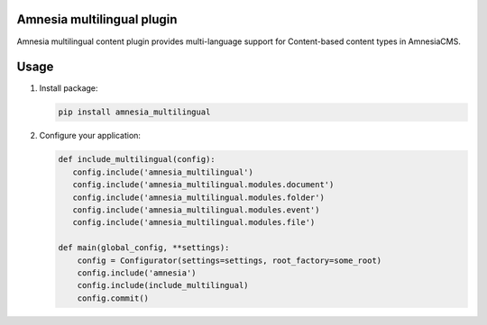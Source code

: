.. _index:

===========================
Amnesia multilingual plugin
===========================

Amnesia multilingual content plugin provides multi-language support for
Content-based content types in AmnesiaCMS.

=====
Usage
=====

#. Install package:

   .. code-block:: bash

      pip install amnesia_multilingual


#. Configure your application:

   .. code-block:: python

      def include_multilingual(config):
         config.include('amnesia_multilingual')
         config.include('amnesia_multilingual.modules.document')
         config.include('amnesia_multilingual.modules.folder')
         config.include('amnesia_multilingual.modules.event')
         config.include('amnesia_multilingual.modules.file')

      def main(global_config, **settings):
          config = Configurator(settings=settings, root_factory=some_root)
          config.include('amnesia')
          config.include(include_multilingual)
          config.commit()
